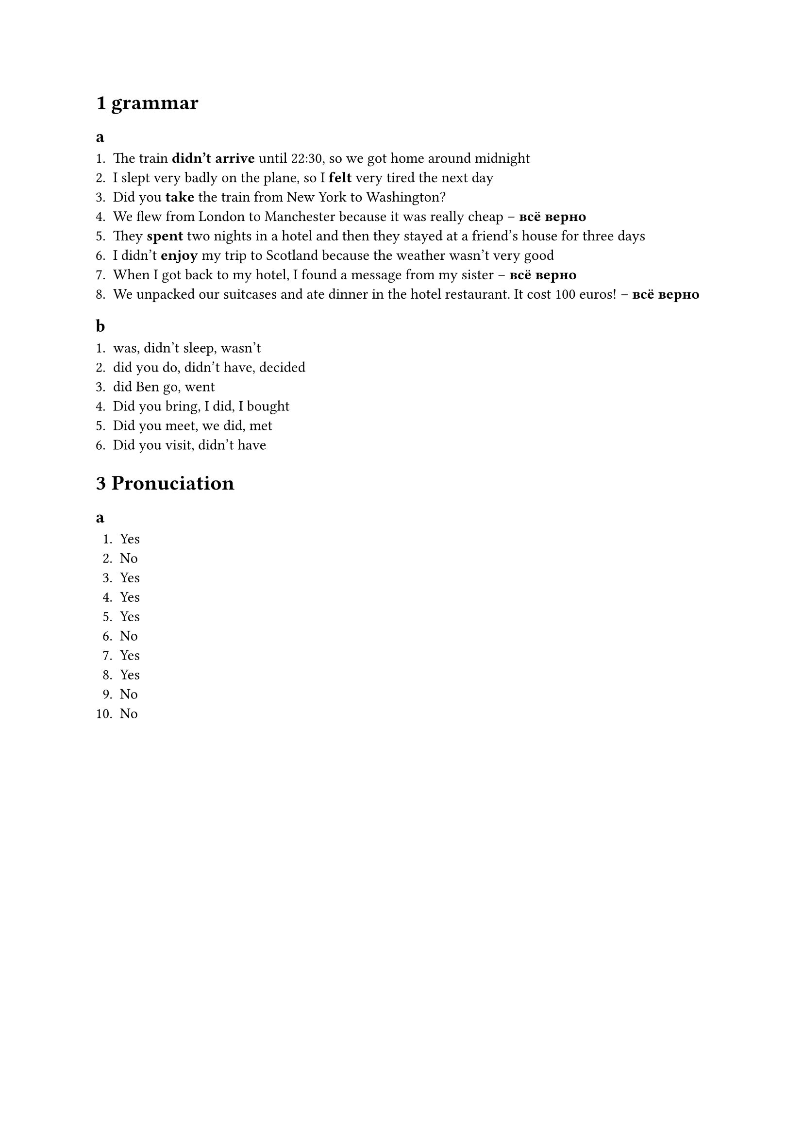 = 1 grammar

== a

1. The train *didn't arrive* until 22:30, so we got home around midnight
2. I slept very badly on the plane, so I *felt* very tired the next day
3. Did you *take* the train from New York to Washington?
4. We flew from London to Manchester because it was really cheap -- *всё верно*
5. They *spent* two nights in a hotel and then they stayed at a friend's house for three days
6. I didn't *enjoy* my trip to Scotland because the weather wasn't very good
7. When I got back to my hotel, I found a message from my sister -- *всё верно*
8. We unpacked our suitcases and ate dinner in the hotel restaurant. It cost 100 euros! -- *всё верно*

== b

1. was, didn't sleep, wasn't
2. did you do, didn't have, decided
3. did Ben go, went
4. Did you bring, I did, I bought
5. Did you meet, we did, met
6. Did you visit, didn't have

= 3 Pronuciation

== a

1. Yes
2. No
3. Yes
4. Yes
5. Yes
6. No
7. Yes
8. Yes
9. No
10. No
